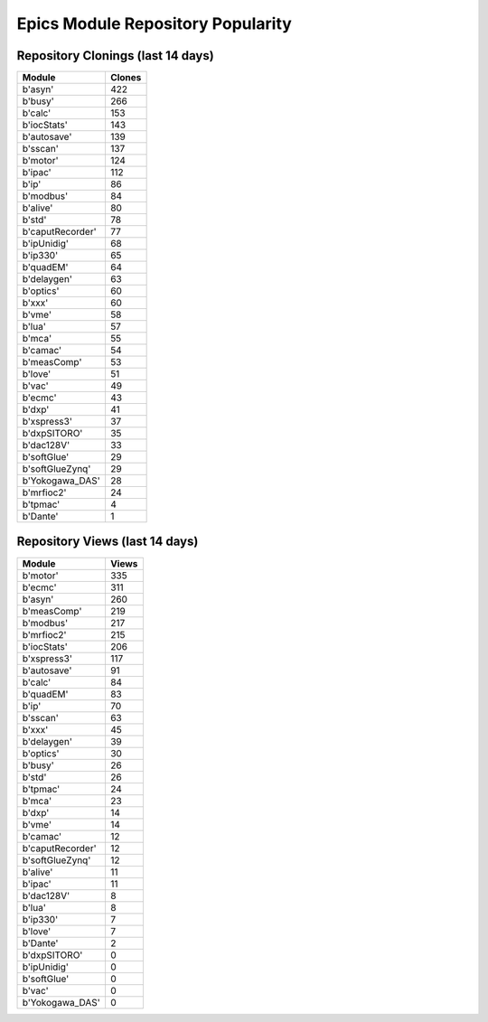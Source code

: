 ==================================
Epics Module Repository Popularity
==================================



Repository Clonings (last 14 days)
----------------------------------
.. csv-table::
   :header: Module, Clones

   b'asyn', 422
   b'busy', 266
   b'calc', 153
   b'iocStats', 143
   b'autosave', 139
   b'sscan', 137
   b'motor', 124
   b'ipac', 112
   b'ip', 86
   b'modbus', 84
   b'alive', 80
   b'std', 78
   b'caputRecorder', 77
   b'ipUnidig', 68
   b'ip330', 65
   b'quadEM', 64
   b'delaygen', 63
   b'optics', 60
   b'xxx', 60
   b'vme', 58
   b'lua', 57
   b'mca', 55
   b'camac', 54
   b'measComp', 53
   b'love', 51
   b'vac', 49
   b'ecmc', 43
   b'dxp', 41
   b'xspress3', 37
   b'dxpSITORO', 35
   b'dac128V', 33
   b'softGlue', 29
   b'softGlueZynq', 29
   b'Yokogawa_DAS', 28
   b'mrfioc2', 24
   b'tpmac', 4
   b'Dante', 1



Repository Views (last 14 days)
-------------------------------
.. csv-table::
   :header: Module, Views

   b'motor', 335
   b'ecmc', 311
   b'asyn', 260
   b'measComp', 219
   b'modbus', 217
   b'mrfioc2', 215
   b'iocStats', 206
   b'xspress3', 117
   b'autosave', 91
   b'calc', 84
   b'quadEM', 83
   b'ip', 70
   b'sscan', 63
   b'xxx', 45
   b'delaygen', 39
   b'optics', 30
   b'busy', 26
   b'std', 26
   b'tpmac', 24
   b'mca', 23
   b'dxp', 14
   b'vme', 14
   b'camac', 12
   b'caputRecorder', 12
   b'softGlueZynq', 12
   b'alive', 11
   b'ipac', 11
   b'dac128V', 8
   b'lua', 8
   b'ip330', 7
   b'love', 7
   b'Dante', 2
   b'dxpSITORO', 0
   b'ipUnidig', 0
   b'softGlue', 0
   b'vac', 0
   b'Yokogawa_DAS', 0
